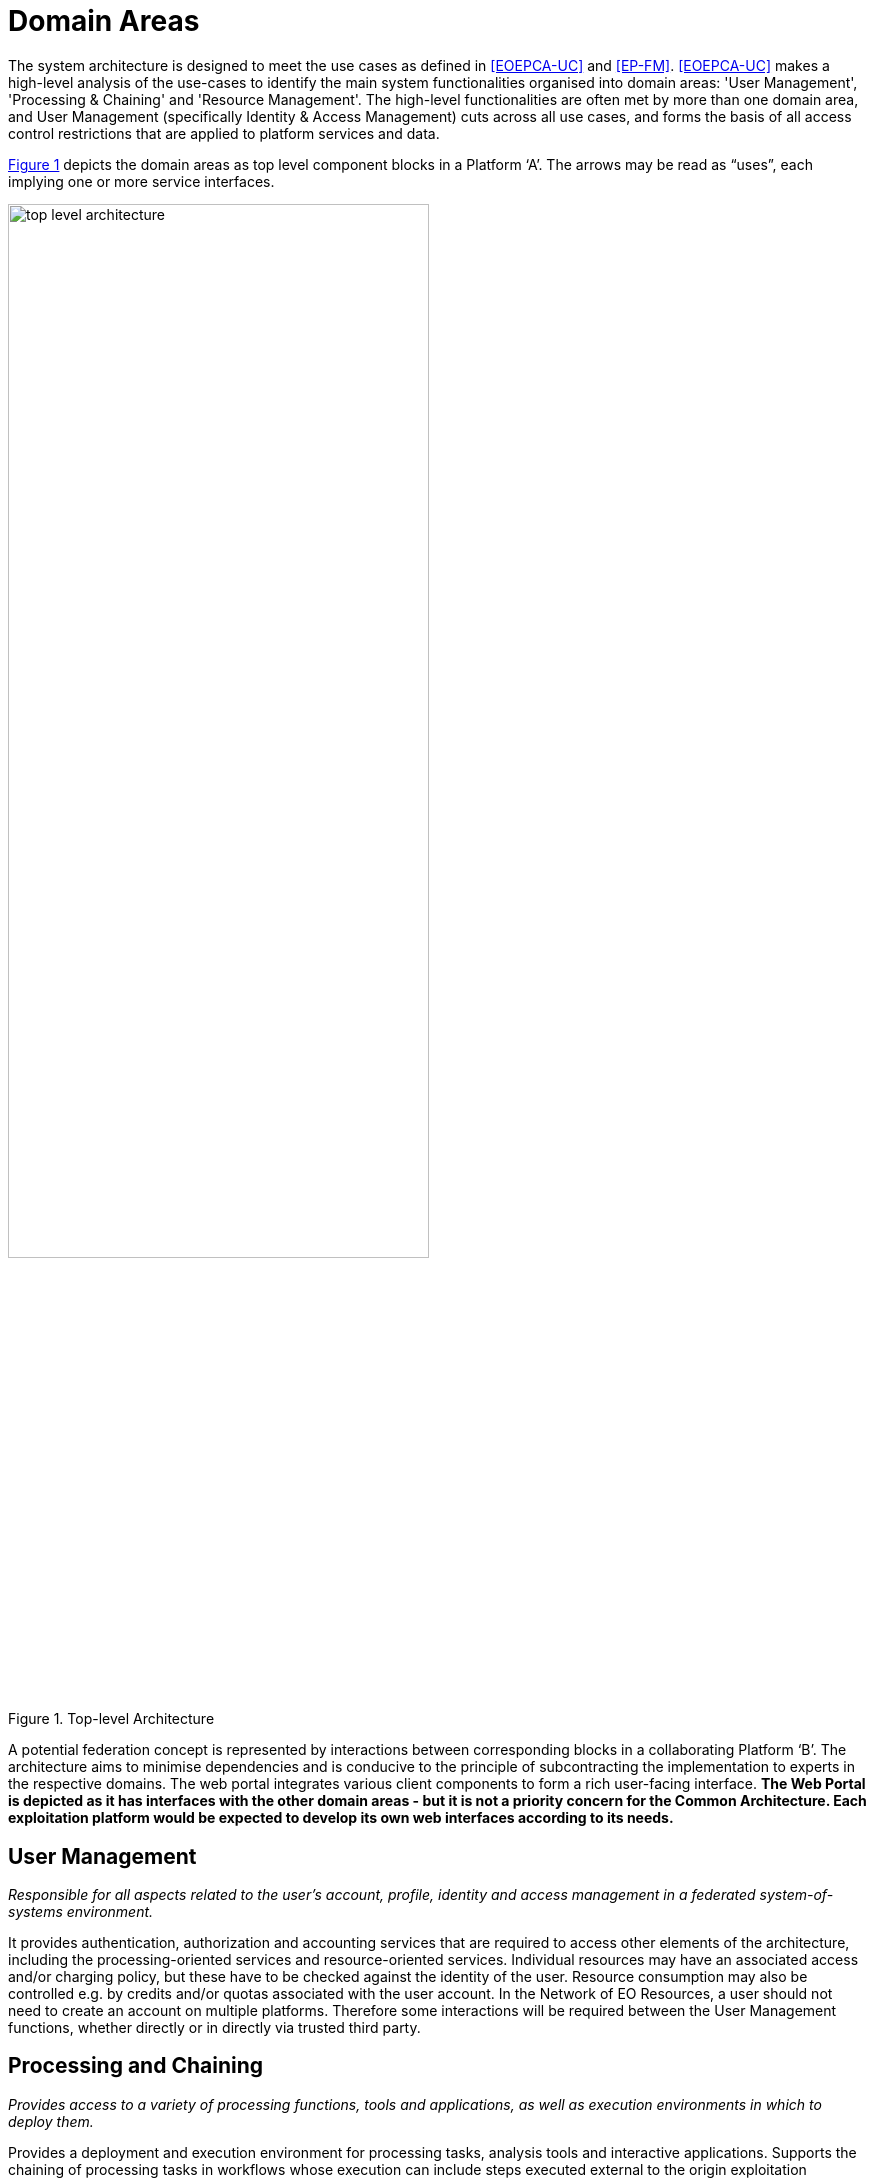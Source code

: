 = Domain Areas

The system architecture is designed to meet the use cases as defined in <<EOEPCA-UC>> and <<EP-FM>>. <<EOEPCA-UC>> makes a high-level analysis of the use-cases to identify the main system functionalities organised into domain areas: 'User Management', 'Processing & Chaining' and 'Resource Management'. The high-level functionalities are often met by more than one domain area, and User Management (specifically Identity & Access Management) cuts across all use cases, and forms the basis of all access control restrictions that are applied to platform services and data.

<<img_topLevelArchitecture>> depicts the domain areas as top level component blocks in a Platform ‘A’. The arrows may be read as “uses”, each implying one or more service interfaces.

[#img_topLevelArchitecture,reftext='{figure-caption} {counter:figure-num}']
.Top-level Architecture
image::top-level-architecture.png[width=70%,pdfwidth=70%,align="center"]

A potential federation concept is represented by interactions between corresponding blocks in a collaborating Platform ‘B’. The architecture aims to minimise dependencies and is conducive to the principle of subcontracting the implementation to experts in the respective domains. The web portal integrates various client components to form a rich user-facing interface. *The Web Portal is depicted as it has interfaces with the other domain areas - but it is not a priority concern for the Common Architecture. Each exploitation platform would be expected to develop its own web interfaces according to its needs.*

== User Management

_Responsible for all aspects related to the user’s account, profile, identity and access management in a federated system-of-systems environment._

It provides authentication, authorization and accounting services that are required to access other elements of the architecture, including the processing-oriented services and resource-oriented services. Individual resources may have an associated access and/or charging policy, but these have to be checked against the identity of the user. Resource consumption may also be controlled e.g. by credits and/or quotas associated with the user account. In the Network of EO Resources, a user should not need to create an account on multiple platforms. Therefore some interactions will be required between the User Management functions, whether directly or in directly via trusted third party.

== Processing and Chaining

_Provides access to a variety of processing functions, tools and applications, as well as execution environments in which to deploy them._

Provides a deployment and execution environment for processing tasks, analysis tools and interactive applications. Supports the chaining of processing tasks in workflows whose execution can include steps executed external to the origin exploitation platform. Handles and abstracts the low-level complexities of the different underlying compute technologies, and ensures the compute layer is scaled in accordance with current demand. Provides an integrated development environment to facilitate development of new processing algorithms and applications. Facilitating the network of EO resources by providing a federated interface to other processing services within the wider EO network.

The development and analysis environment provides a platform for the expert user to develop their own processing chains, experiments and workflows. It integrates with platform catalogue services (for data, processing services and applications) for discovery of available published datasets and processing elements. Subject to appropriate controls and permissions, the user can publish their own processing services and results. Workflows can be executed within the context of the processing facility, with the possibility to execute steps ‘remotely’ in collaborating platforms, with the results being collected for the continuation of the workflow.

== Resource Management

_Responsible for storing and cataloguing a variety of resources._

Storage and cataloguing of all persistent resources. First and foremost, this will contain multidimensional geo-spatial datasets. In addition it may include a variety of heterogeneous data and other resources, such as documentation, Docker images, processing workflows, etc. Handles and abstracts the low-level complexities of different underlying storage technologies and strategies. Facilitating the network of EO resources by providing a federated interface to other data services within the wider EO network.

The catalogue holds corresponding metadata for every published resource item in the local platform storage, as well as entries for resources that are located on remote collaborating platforms. Catalogue search and data access is provided through a range of standard interfaces, which are used by the local Web Portal and Processing & Chaining elements and may be exposed externally as web services. Access to services and resources is controlled according to an associated policy - ref <<IAM>>. Similarly, the ingestion process is controlled, in order to ensure the quality of any published resource, including associated metadata, and to maintain the integrity of the catalogue. This component may interact with corresponding peer components on other platforms - for example to synchronise catalogue entries.

The user has a personal workspace in which to upload files, organise links to resources of interest (services/application/data), and receive/manage results output from processing executions. Shared workspaces for collaboration can similarly be provisioned.

== Platform API

_Defines standard interfaces at both service and programmatic levels._

The Service API and its associated Client Library together present a standard platform interface against which analysis and exploitation activities may be developed, and through which platform services can be federated. The Platform API encourages interoperation between platforms and provides a consistent and portable programming paradigm for expert users.

== Web Portal

_Presents the platform user interface for interacting with the local resources and processing facilities, as well as the wider network of EO resources._

The Web Portal provides the user interface (themed and branded according to the owning organisation) through which the user discovers the data/services available within the platform, and the analysis environment through which they can exploit these resources. It provides a rich, interactive web interface for discovering and working with all kinds of resources, including EO data, processing and documentation. It includes web service clients for smart search and data visualisations. It provides a workspace for developing and deploying processing algorithms, workflows, experiments and applications, and publishing results. It includes support and collaboration tools for the community.

Web Portal integrates together various web service clients that uses services provided by the specialist domains (Processing, Resource, User) on the local platform and collaborating platforms.
